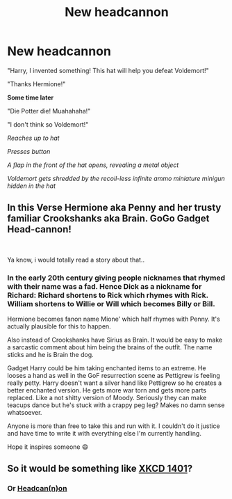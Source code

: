 #+TITLE: New headcannon

* New headcannon
:PROPERTIES:
:Author: 15_Redstones
:Score: 34
:DateUnix: 1580032050.0
:DateShort: 2020-Jan-26
:END:
"Harry, I invented something! This hat will help you defeat Voldemort!"

"Thanks Hermione!"

*Some time later*

"Die Potter die! Muahahaha!"

"I don't think so Voldemort!"

/Reaches up to hat/

/Presses button/

/A flap in the front of the hat opens, revealing a metal object/

/Voldemort gets shredded by the recoil-less infinite ammo miniature minigun hidden in the hat/


** In this Verse Hermione aka Penny and her trusty familiar Crookshanks aka Brain. GoGo Gadget Head-cannon!

​

Ya know, i would totally read a story about that..
:PROPERTIES:
:Author: Luckeeiam
:Score: 8
:DateUnix: 1580040217.0
:DateShort: 2020-Jan-26
:END:

*** In the early 20th century giving people nicknames that rhymed with their name was a fad. Hence Dick as a nickname for Richard: Richard shortens to Rick which rhymes with Rick. William shortens to Willie or Will which becomes Billy or Bill.

Hermione becomes fanon name Mione' which half rhymes with Penny. It's actually plausible for this to happen.

Also instead of Crookshanks have Sirius as Brain. It would be easy to make a sarcastic comment about him being the brains of the outfit. The name sticks and he is Brain the dog.

Gadget Harry could be him taking enchanted items to an extreme. He looses a hand as well in the GoF resurrection scene as Pettigrew is feeling really petty. Harry doesn't want a silver hand like Pettigrew so he creates a better enchanted version. He gets more war torn and gets more parts replaced. Like a not shitty version of Moody. Seriously they can make teacups dance but he's stuck with a crappy peg leg? Makes no damn sense whatsoever.

Anyone is more than free to take this and run with it. I couldn't do it justice and have time to write it with everything else I'm currently handling.

Hope it inspires someone 😄
:PROPERTIES:
:Author: drsmilegood
:Score: 2
:DateUnix: 1580060831.0
:DateShort: 2020-Jan-26
:END:


** So it would be something like [[https://xkcd.com/1401/][XKCD 1401]]?
:PROPERTIES:
:Author: BeardInTheDark
:Score: 6
:DateUnix: 1580041710.0
:DateShort: 2020-Jan-26
:END:

*** Or [[https://archiveofourown.org/works/16226786][Headcan(n)on]]
:PROPERTIES:
:Author: thrawnca
:Score: 1
:DateUnix: 1580243192.0
:DateShort: 2020-Jan-28
:END:
